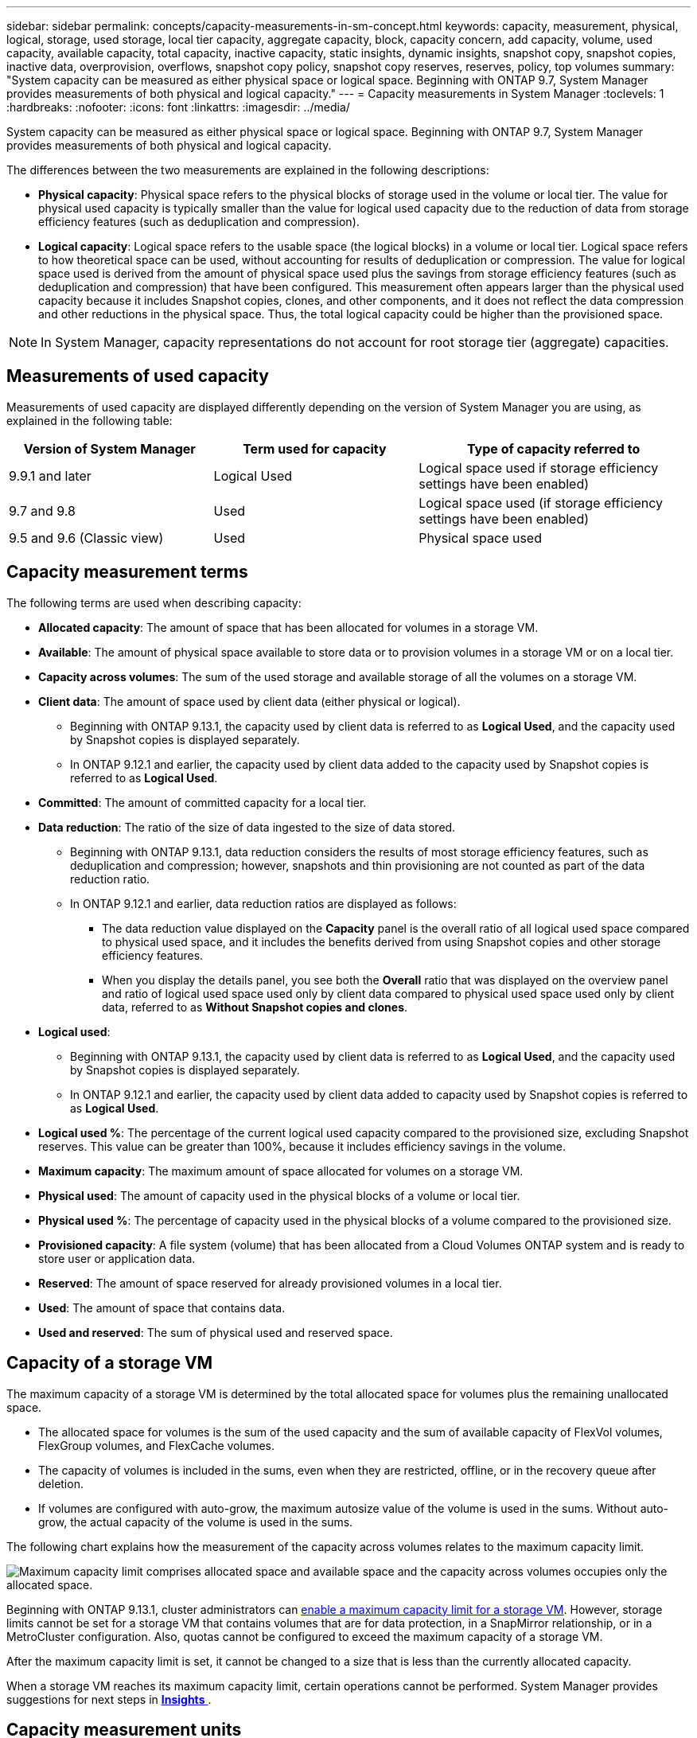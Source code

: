 ---
sidebar: sidebar
permalink: concepts/capacity-measurements-in-sm-concept.html
keywords: capacity, measurement, physical, logical, storage, used storage, local tier capacity, aggregate capacity, block, capacity concern, add capacity, volume, used capacity, available capacity, total capacity, inactive capacity, static insights, dynamic insights, snapshot copy, snapshot copies, inactive data, overprovision, overflows, snapshot copy policy, snapshot copy reserves, reserves, policy, top volumes
summary: "System capacity can be measured as either physical space or logical space. Beginning with ONTAP 9.7, System Manager provides measurements of both physical and logical capacity."
---
= Capacity measurements in System Manager
:toclevels: 1
:hardbreaks:
:nofooter:
:icons: font
:linkattrs:
:imagesdir: ../media/

[.lead]
System capacity can be measured as either physical space or logical space. Beginning with ONTAP 9.7, System Manager provides measurements of both physical and logical capacity.

The differences between the two measurements are explained in the following descriptions:

* *Physical capacity*:  Physical space refers to the physical blocks of storage used in the volume or local tier. The value for physical used capacity is typically smaller than the value for logical used capacity due to the reduction of data from storage efficiency features (such as deduplication and compression).

* *Logical capacity*: Logical space refers to the usable space (the logical blocks) in a volume or local tier. Logical space refers to how theoretical space can be used, without accounting for results of deduplication or compression.  The value for logical space used is derived from the amount of physical space used plus the savings from storage efficiency features (such as deduplication and compression) that have been configured.  This measurement often appears larger than the physical used capacity because it includes Snapshot copies, clones, and other components, and it does not reflect the data compression and other reductions in the physical space. Thus, the total logical capacity could be higher than the provisioned space.

NOTE: In System Manager, capacity representations do not account for root storage tier (aggregate) capacities. 

[[measurements-used-cap]]

== Measurements of used capacity

Measurements of used capacity are displayed differently depending on the version of System Manager you are using, as explained in the following table:

[cols="30,30,40"]
|===

h| Version of System Manager h| Term used for capacity  h| Type of capacity referred to

a| 9.9.1 and later
a| Logical Used
a| Logical space used
if storage efficiency settings have been enabled)

a| 9.7 and 9.8
a| Used
a| Logical space used
(if storage efficiency settings have been enabled)

a| 9.5 and 9.6
(Classic view)
a| Used
a| Physical space used

|===

[[cap-measurement-terms]]

== Capacity measurement terms
The following terms are used when describing capacity:

* *Allocated capacity*:  The amount of space that has been allocated for volumes in a storage VM.
* *Available*: The amount of physical space available to store data or to provision volumes in a storage VM or on a local tier.
* *Capacity across volumes*: The sum of the used storage and available storage of all the volumes on a storage VM.
* *Client data*:  The amount of space used by client data (either physical or logical).
** Beginning with ONTAP 9.13.1, the capacity used by client data is referred to as *Logical Used*, and the capacity used by Snapshot copies is displayed separately.
** In ONTAP 9.12.1 and earlier, the capacity used by client data added to the capacity used by Snapshot copies is referred to as *Logical Used*.
* *Committed*: The amount of committed capacity for a local tier.
* *Data reduction*: The ratio of the size of data ingested to the size of data stored.
** Beginning with ONTAP 9.13.1, data reduction considers the results of most storage efficiency features, such as deduplication and compression; however, snapshots and thin provisioning are not counted as part of the data reduction ratio.
** In ONTAP 9.12.1 and earlier, data reduction ratios are displayed as follows:
*** The data reduction value displayed on the *Capacity* panel is the overall ratio of all logical used space compared to physical used space, and it includes the benefits derived from using Snapshot copies and other storage efficiency features.
*** When you display the details panel, you see both the *Overall* ratio that was displayed on the overview panel and ratio of logical used space used only by client data compared to physical used space used only by client data, referred to as *Without Snapshot copies and clones*.
* *Logical used*: 
** Beginning with ONTAP 9.13.1, the capacity used by client data is referred to as *Logical Used*, and the capacity used by Snapshot copies is displayed separately.
** In ONTAP 9.12.1 and earlier, the capacity used by client data added to capacity used by Snapshot copies is referred to as *Logical Used*.
* *Logical used %*: The percentage of the current logical used capacity compared to the provisioned size, excluding Snapshot reserves.  This value can be greater than 100%, because it includes efficiency savings in the volume.
* *Maximum capacity*: The maximum amount of space allocated for volumes on a storage VM.
* *Physical used*: The amount of capacity used in the physical blocks of a volume or local tier.
* *Physical used %*: The percentage of capacity used in the physical blocks of a volume compared to the provisioned size.
* *Provisioned capacity*:  A file system (volume) that has been allocated from a Cloud Volumes ONTAP system and is ready to store user or application data.
* *Reserved*: The amount of space reserved for already provisioned volumes in a local tier.
* *Used*: The amount of space that contains data.
* *Used and reserved*: The sum of physical used and reserved space.

[[cap-calc-svm]]

== Capacity of a storage VM

The maximum capacity of a storage VM is determined by the total allocated space for volumes plus the remaining unallocated space. 

* The allocated space for volumes is the sum of the used capacity and the sum of available capacity of FlexVol volumes, FlexGroup volumes, and FlexCache volumes. 

* The capacity of volumes is included in the sums, even when they are restricted, offline, or in the recovery queue after deletion.  

* If volumes are configured with auto-grow, the maximum autosize value of the volume is used in the sums.  Without auto-grow, the actual capacity of the volume is used in the sums.  

The following chart explains how the measurement of the capacity across volumes relates to the maximum capacity limit.

image:max-cap-limit-cap-x-volumes.gif[Maximum capacity limit comprises allocated space and available space and the capacity across volumes occupies only the allocated space.]

Beginning with ONTAP 9.13.1, cluster administrators can link:../manage-max-cap-limit-svm-in-sm-task.html[enable a maximum capacity limit for a storage VM]. However, storage limits cannot be set for a storage VM that contains volumes that are for data protection, in a SnapMirror relationship, or in a MetroCluster configuration. Also, quotas cannot be configured to exceed the maximum capacity of a storage VM.

After the maximum capacity limit is set, it cannot be changed to a size that is less than the currently allocated capacity.

When a storage VM reaches its maximum capacity limit, certain operations cannot be performed. System Manager provides suggestions for next steps in link:../insights-system-optimization-task.html[*Insights* ].  

[[cap-measurement-units]]

== Capacity measurement units
System Manager calculates storage capacity based on binary units of 1024 (2^10^) bytes. 

* Beginning with ONTAP 9.10.1, storage capacity units are displayed in System Manager as KiB, MiB, GiB, TiB, and PiB.
* In ONTAP 9.10.0 and earlier, these units are displayed in System Manager as KB, MB, GB, TB, and PB. 

NOTE:  The units used in System Manager for throughput continue to be KB/s, MB/s, GB/s, TB/s, and PB/s for all releases of ONTAP.

[cols="20,20,30,30"]
|===

h| Capacity unit displayed in System Manager for ONTAP 9.10.0 and earlier
h| Capacity unit displayed in System Manager for ONTAP 9.10.1 and later
h| Calculation
h| Value in bytes

a| KB
a| KiB
a| 1024
a| 1024 bytes

a| MB
a| MiB
a| 1024 * 1024
a| 1,048,576 bytes

a| GB
a| GiB
a| 1024 * 1024 * 1024
a| 1,073,741,824 bytes

a| TB
a| TiB
a| 1024 * 1024 * 1024 * 1024
a| 1,099,511,627,776 bytes

a| PB
a| PiB
a| 1024 * 1024 * 1024 * 1024 * 1024
a| 1,125,899,906,842,624 bytes

|===

.Related information

link:../task_admin_monitor_capacity_in_sm.html[Monitor capacity in System Manager]

link:../volumes/logical-space-reporting-enforcement-concept.html[Logical space reporting and enforcement for volumes]

// 2021 Mar 31, JIRA IE-230
// 2021 Jun 24, TN-0060
// 2022 Jan 06, JIRA IE-381
// 2022 Oct 04, ONTAPDOC-589
// 2023 FEB 08, ONTAPDOC-742
// 2023 MAY 05, ONTAPDOC-966
// 2023 JUN 22, ONTAPDOC-1017
// 2024 SEP 23, ONTAPDOC-1177